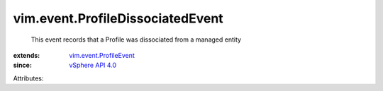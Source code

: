 .. _vSphere API 4.0: ../../vim/version.rst#vimversionversion5

.. _vim.event.ProfileEvent: ../../vim/event/ProfileEvent.rst


vim.event.ProfileDissociatedEvent
=================================
  This event records that a Profile was dissociated from a managed entity
:extends: vim.event.ProfileEvent_
:since: `vSphere API 4.0`_

Attributes:
